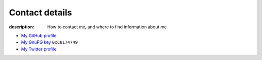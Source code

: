 Contact details
===============

:description: How to contact me, and where to find information about me

.. This huge spaghetti of raw HTML exists for hCard markup, if there is a
   better way to handle this I'd love to know about it.

.. raw:: html

   <div class="vcard" id="vcard">

.. image:: .static/pavatar.png
   :align: right
   :class: photo
   :alt: pavatar

.. raw:: html

   <p><a href="http://jnrowe.github.com/" class="url">This</a> is the personal website of <a href="http://claimid.com/jnrowe" class="url fn" rel="me">James Rowe</a>, a <span class="title">Senior</span> <span class="role">Developer</span> with <span class="org"><span xml:lang="fr" class="organization-name">AST</span>&#39;s <span class="organization-unit"><abbr class="geo" title="51.508, -0.126">Embedded Markets</abbr></span> division</span>.</p>

   <p class="adr">He <abbr class="geo" title="52.213,0.105">lives</abbr> near <span class="locality">Cambridge</span>, <span class="region">East Anglia</span> in the <abbr title="United Kingdom" class="country-name">UK</abbr>.</p>

   <p>The easiest way to contact <abbr class="nickname" title="JNRowe">James</abbr> is by <a href="mailto:jnrowe@gmail.com" class="email" accesskey="9">email</a>.</p>

   <p class="note">The information in this section was last updated on <abbr class="rev" title="2012-07-14T15:21:00+00:00">2012-07-14</abbr>.</p>

* `My GitHub profile`_
* `My GnuPG key`_ ``0xC0174749``
* `My Twitter profile`_

.. raw:: html

   <small> [This page is <a href="http://microformats.org/wiki/hcard" title="hCard is a simple, open, distributed contact information format for people, companies, and organizations, which is suitable for embedding in (X)HTML, Atom, RSS, and arbitrary XML.">hCard</a> encoded, you can also grab it in <a href="http://suda.co.uk/projects/X2V/get-vcard.php?uri=http://jnrowe.github.com/contact.html">vcard format</a>]</small>

   </div>

.. _My GitHub profile: https://github.com/JNRowe/
.. _My GnuPG key: _static/gpg.asc
.. _My Twitter profile: http://twitter.com/ewornj
